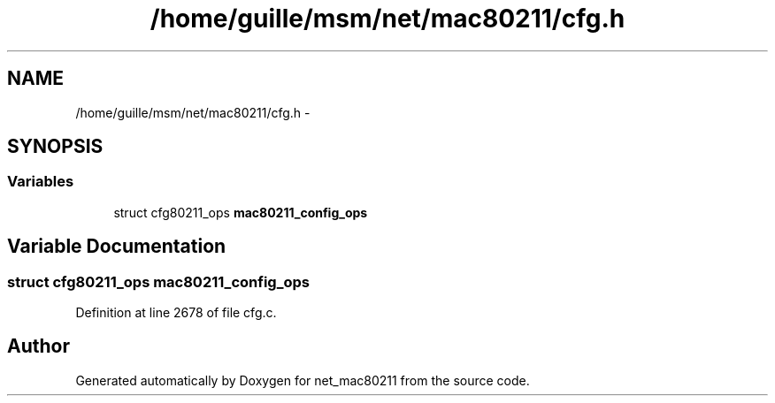 .TH "/home/guille/msm/net/mac80211/cfg.h" 3 "Sun Jun 1 2014" "Version 1.0" "net_mac80211" \" -*- nroff -*-
.ad l
.nh
.SH NAME
/home/guille/msm/net/mac80211/cfg.h \- 
.SH SYNOPSIS
.br
.PP
.SS "Variables"

.in +1c
.ti -1c
.RI "struct cfg80211_ops \fBmac80211_config_ops\fP"
.br
.in -1c
.SH "Variable Documentation"
.PP 
.SS "struct cfg80211_ops mac80211_config_ops"

.PP
Definition at line 2678 of file cfg\&.c\&.
.SH "Author"
.PP 
Generated automatically by Doxygen for net_mac80211 from the source code\&.
